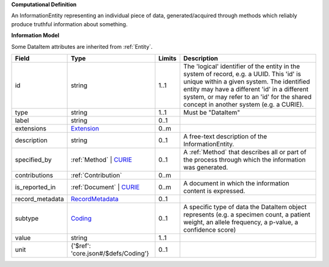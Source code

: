 **Computational Definition**

An InformationEntity representing an individual piece of data, generated/acquired through methods  which reliably produce truthful information about something.

**Information Model**

Some DataItem attributes are inherited from :ref:`Entity`.

.. list-table::
   :class: clean-wrap
   :header-rows: 1
   :align: left
   :widths: auto
   
   *  - Field
      - Type
      - Limits
      - Description
   *  - id
      - string
      - 1..1
      - The 'logical' identifier of the entity in the system of record, e.g. a UUID. This 'id' is  unique within a given system. The identified entity may have a different 'id' in a different  system, or may refer to an 'id' for the shared concept in another system (e.g. a CURIE).
   *  - type
      - string
      - 1..1
      - Must be "DataItem"
   *  - label
      - string
      - 0..1
      - 
   *  - extensions
      - `Extension <core.json#/$defs/Extension>`_
      - 0..m
      - 
   *  - description
      - string
      - 0..1
      - A free-text description of the InformationEntity.
   *  - specified_by
      - :ref:`Method` | `CURIE <core.json#/$defs/CURIE>`_
      - 0..1
      - A :ref:`Method` that describes all or part of the process through which the information was generated.
   *  - contributions
      - :ref:`Contribution`
      - 0..m
      - 
   *  - is_reported_in
      - :ref:`Document` | `CURIE <core.json#/$defs/CURIE>`_
      - 0..m
      - A document in which the information content is expressed.
   *  - record_metadata
      - `RecordMetadata <core.json#/$defs/RecordMetadata>`_
      - 0..1
      - 
   *  - subtype
      - `Coding <core.json#/$defs/Coding>`_
      - 0..1
      - A specific type of data the DataItem object represents (e.g. a specimen count, a  patient weight, an allele frequency, a p-value, a confidence score)
   *  - value
      - string
      - 1..1
      - 
   *  - unit
      - {'$ref': 'core.json#/$defs/Coding'}
      - 0..1
      - 
